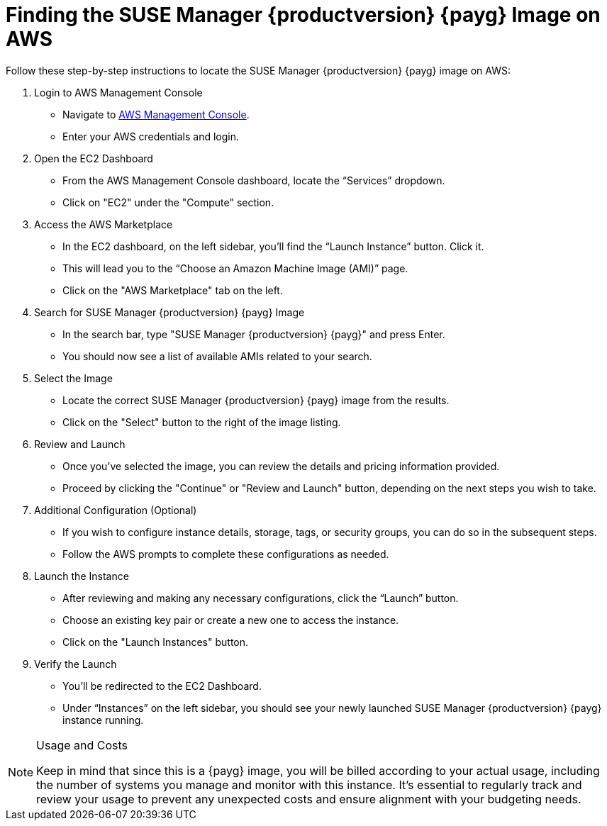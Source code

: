 = Finding the SUSE Manager {productversion} {payg} Image on AWS

Follow these step-by-step instructions to locate the SUSE Manager {productversion} {payg} image on AWS:

. Login to AWS Management Console
* Navigate to link:https://aws.amazon.com/console/[AWS Management Console].
* Enter your AWS credentials and login.

. Open the EC2 Dashboard
* From the AWS Management Console dashboard, locate the “Services” dropdown.
* Click on "EC2" under the "Compute" section.

. Access the AWS Marketplace
* In the EC2 dashboard, on the left sidebar, you'll find the “Launch Instance” button. Click it.
* This will lead you to the “Choose an Amazon Machine Image (AMI)” page.
* Click on the "AWS Marketplace" tab on the left.

. Search for SUSE Manager {productversion} {payg} Image
* In the search bar, type "SUSE Manager {productversion} {payg}" and press Enter.
* You should now see a list of available AMIs related to your search.

. Select the Image
* Locate the correct SUSE Manager {productversion} {payg} image from the results.
* Click on the "Select" button to the right of the image listing.

. Review and Launch
* Once you’ve selected the image, you can review the details and pricing information provided.
* Proceed by clicking the "Continue" or "Review and Launch" button, depending on the next steps you wish to take.

. Additional Configuration (Optional)
* If you wish to configure instance details, storage, tags, or security groups, you can do so in the subsequent steps.
* Follow the AWS prompts to complete these configurations as needed.

. Launch the Instance
* After reviewing and making any necessary configurations, click the “Launch” button.
* Choose an existing key pair or create a new one to access the instance.
* Click on the "Launch Instances" button.

. Verify the Launch
* You'll be redirected to the EC2 Dashboard.
* Under “Instances” on the left sidebar, you should see your newly launched SUSE Manager {productversion} {payg} instance running.

[NOTE] 
.Usage and Costs
====
Keep in mind that since this is a {payg} image, you will be billed according to your actual usage, including the number of systems you manage and monitor with this instance. It's essential to regularly track and review your usage to prevent any unexpected costs and ensure alignment with your budgeting needs.
====